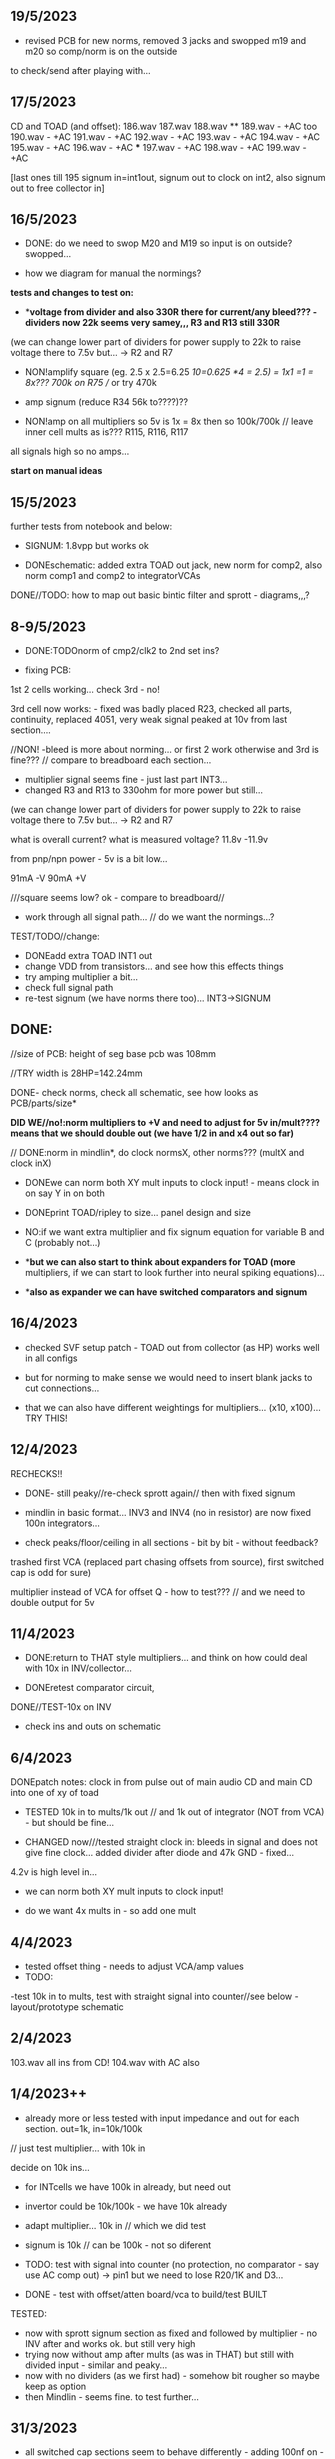 ** 19/5/2023

- revised PCB for new norms, removed 3 jacks and swopped m19 and m20 so comp/norm is on the outside

to check/send after playing with...

** 17/5/2023

CD and TOAD (and offset):
186.wav
187.wav
188.wav **
189.wav - +AC too
190.wav - +AC
191.wav - +AC
192.wav - +AC
193.wav - +AC
194.wav - +AC
195.wav - +AC
196.wav - +AC  ***
197.wav - +AC
198.wav - +AC
199.wav - +AC

[last ones till 195 signum in=int1out, signum out to clock on int2, also signum out to free collector in]

** 16/5/2023

- DONE: do we need to swop M20 and M19 so input is on outside? swopped...

- how we diagram for manual the normings?

*tests and changes to test on:*

- **voltage from divider and also 330R there for current/any bleed??? - dividers now 22k seems very samey,,, R3 and R13 still 330R*

(we can change lower part of dividers for power supply to 22k to raise voltage there to 7.5v but... -> R2 and R7

- NON!amplify square (eg. 2.5 x 2.5=6.25 /10=0.625 *4 = 2.5) = 1x1 =1 = 8x???  700k on R75 // or try 470k

- amp signum (reduce R34 56k to????)??

- NON!amp on all multipliers so 5v is 1x = 8x then so 100k/700k // leave inner cell mults as is??? R115, R116, R117

all signals high so no amps...

*start on manual ideas*

** 15/5/2023

further tests from notebook and below:

- SIGNUM: 1.8vpp but works ok

- DONEschematic: added extra TOAD out jack, new norm for comp2, also norm comp1 and comp2 to integratorVCAs

DONE//TODO: how to map out basic bintic filter and sprott - diagrams,,,? 

** 8-9/5/2023

- DONE:TODOnorm of cmp2/clk2 to 2nd set ins?

- fixing PCB:

1st 2 cells working... check 3rd - no!

3rd cell now works: - fixed was badly placed R23, checked all parts, continuity, replaced 4051, very weak signal peaked at 10v from last section....

//NON! -bleed is more about norming...  or first 2 work otherwise and 3rd is fine??? // compare to breadboard each section...

- multiplier signal seems fine - just last part INT3...
- changed R3 and R13 to 330ohm for more power but still...

(we can change lower part of dividers for power supply to 22k to raise voltage there to 7.5v but... -> R2 and R7

what is overall current? what is measured voltage? 11.8v -11.9v

from pnp/npn power - 5v is a bit low...

91mA -V
90mA +V

///square seems low? ok - compare to breadboard//

- work through all signal path... // do we want the normings...?

TEST/TODO//change:

- DONEadd extra TOAD INT1 out
- change VDD from transistors... and see how this effects things
- try amping multiplier a bit...
- check full signal path
- re-test signum (we have norms there too)... INT3->SIGNUM

** DONE: 

//size of PCB: height of seg base pcb was 108mm

//TRY width is 28HP=142.24mm

DONE- check norms, check all schematic, see how looks as PCB/parts/size*

*DID WE//no!:norm multipliers to +V and need to adjust for 5v in/mult????means that we should double out (we have 1/2 in and x4 out so far)*

// DONE:norm in mindlin*, do clock normsX, other norms??? (multX and clock inX)

- DONEwe can norm both XY mult inputs to clock input! - means clock in on say Y in on both

- DONEprint TOAD/ripley to size... panel design and size

- NO:if we want extra multiplier and fix signum equation for variable B and C (probably not...)

- **but we can also start to think about expanders for TOAD (more*
  multipliers, if we can start to look further into neural spiking
  equations)...

- **also as expander we can have switched comparators and signum*

** 16/4/2023

- checked SVF setup patch - TOAD out from collector (as HP) works well in all configs 

- but for norming to make sense we would need to insert blank jacks to cut connections...

- that we can also have different weightings for multipliers... (x10, x100)... TRY THIS!

** 12/4/2023

RECHECKS!!
- DONE- still peaky//re-check sprott again// then with fixed signum

- mindlin in basic format... INV3 and INV4 (no in resistor) are now fixed 100n integrators...

- check peaks/floor/ceiling in all sections - bit by bit - without feedback?

trashed first VCA (replaced part chasing offsets from source), first switched cap is odd for sure)

multiplier instead of VCA for offset Q - how to test??? // and we need to double output for 5v


** 11/4/2023

- DONE:return to THAT style multipliers... and think on how could deal with 10x in INV/collector...

- DONEretest comparator circuit, 

DONE//TEST-10x on INV

- check ins and outs on schematic

** 6/4/2023

DONEpatch notes: clock in from pulse out of main audio CD and main CD into one of xy of toad

- TESTED 10k in to mults/1k out // and 1k out of integrator (NOT from VCA) - but should be fine...

- CHANGED now///tested straight clock in: bleeds in signal and does not give fine clock... added divider after diode and 47k GND - fixed...

4.2v is high level in...

- we can norm both XY mult inputs to clock input!

- do we want 4x mults in - so add one mult

** 4/4/2023

- tested offset thing - needs to adjust VCA/amp values 
- TODO: 
-test 10k in to mults, test with straight signal into counter//see below
-layout/prototype schematic

** 2/4/2023

103.wav all ins from CD!
104.wav with AC also

** 1/4/2023++

- already more or less tested with input impedance and out for each section. out=1k, in=10k/100k

// just test multiplier... with 10k in

decide on 10k ins...

- for INTcells we have 100k in already, but need out

- invertor could be 10k/100k - we have 10k already
- adapt multiplier... 10k in // which we did test
- signum is 10k // can be 100k - not so diferent

- TODO: test with signal into counter (no protection, no comparator - say use AC comp out) -> pin1 but we need to lose R20/1K and D3...
- DONE - test with offset/atten board/vca to build/test BUILT 

TESTED:
- now with sprott signum section as fixed and followed by multiplier - no INV after and works ok. but still very high
- trying now without amp after mults (as was in THAT) but still with divided input - similar and peaky...
- now with no dividers (as we first had) - somehow bit rougher so maybe keep as option
- then Mindlin - seems fine. to test further...

** 31/3/2023

- all switched cap sections seem to behave differently - adding 100nf on -rail to schematic - TO_TEST - seems much more stable!

2nd integrator has very high output though...

/// to change back mults to see what differences are...

[maybe after patch sprott - first with signum as we have it (but then no mult) _inv then... - need fixed signum!]

sprott so far - first integrator is very high

// note integrator cell is vca followed by integration

///TODO:

- DONEtry fixed signum with multiplier in // [check sign again but looks like inverted...]

- make offset/atten board and try mindlin with this on mult ins...
- check again mindlin with VCA before integrator in each cell
- check voltage for VCA to open, adjust to 5V and find simulations .txt

- trial with first multiplier option (not analogue thing)
- figure out all impedances (esp for offset and atten, and if that should be seperate)
- document well and design as normed modular system...
- base with jacks and no panel yet // with or without norming

** 30/3/2023+

- modular scheme???

// test new schemes

Mindlin: new layout fine, still clipping, to trial THAT multiplier works

behaves differently on last switched caps - so maybe first is not functioning well (square waves)...

but no indication why that is??? replacing one cap...47nF check... no wasn't it

- *TOAD_FINAL/TOAD2 is the one...* // maybe make copy of this! *FINAL_FINAL*

//start working on this for modular scheme

// new layout of sprott to test: fixed signum into mult. *but do we need to invert it? test and document this clearly*

- breadboard vca and offsets... // or solder... 
- comparators and delta sig - delta sig is on other board - to be tested!

** newer 22/7/2022+

// how to fix hard hitting: retrial Mindlin with just multipliers then trial extensions...DONE - still hits hard but can follow with smaller amp...

or go back to dual/double filter notion: shared/normed clock - shared ins/as/outs?

** 2/10

- pcb/proto for Mindlin... and also utilities as one we have

should it hit bounds (we follow circuit exactly)????

** 1/10

mindlin seems always hit peaks....

- fixed resistor works ok, but some variable?

no extension

all bit high frequency as is... how to lower + we need fixed resistors

** 28-30/10/2022

first attempts with Mindlin: first attempts still peak...

- DONEtoo many VCAs, to trial with fixed resistors, trial with 2 mults replaced by VCA, and extension from sprottXX

- design/test double filter proto - where to cross over.... proto 2x independent filters with all crossovers exposed on pins...

(or part build old big proto board to handle sprott as we have all there - just a bit messy on breadboard for mindlin...)

// sprott has 3x integrators

// 

sprott/filter:

- 1st inv feedback goes straght into inv / no 10k/100k

in chamberlain example we have 100k/200r divider for 3080

** 27/10/2022

- +check all elements for reason hard clip then:+ just bintic, extended bintic : both go to rails quite often, vca2 from 1st to 2nd inv is key somehow

fixed feedback from 2nd integrator into inv/adder

vca input should not go to zero in!

1st 2 vcas could be chained/same control

(in case now we double up first vca,,, fixed)


 just mindlin with mults

breadboard vca was 2x at max.../// fixed now

** 26/10/2022

- trial with 2k into each INTegrator... DONE - helps a bit with sound but still clips/hard

- question if peaking is hardware fault - trial each integrator... (3rd is not at fault, could be 1st) - tested first two as fixed to no avail...


*** 13/10/2022

- fixed hardware problem below. but still too aggressive and hitting bounds...

*** 11/10/2022

- output is still too high (20 Vpp from B3???), sometimes for all

is issue with last integrator???? U6 or U1 // fixed as was power on q1 transistor - replaced

*** 6/10/2022 ++

- TOAD_FINAL/TOAD2 is the one... 

- check schematic against breadboard 
  - we have scaling of multiplier vca on inverted op amp (see below) followed by +

shoud be x10 or x100 ???

  - is B2->B2RET pos or neg? - this effects direction of pot POSITIVE
  - we have VCA between 1st inv and 1st int which works well - do we need vca then on audio in (total 7 VCA?)
  - check the 3 outs!


//// circuit itself to fix on: multiplier, VCA from inv to first integrator, + or -  B2->B2RET

- check ERC/DONE

- check footprints - again which ones we use for production??? -> but in kicad 6 we need check all SOIC, 1206=3126 (metric), 

Xcheck NPNX MMBT3904

Xcheck PNP!!! MMBT3906

- start on PCB layout - height is? width we determine but for x knobs and x outs we could say X U

height of seg base pcb was 108mm

width was 101.3 = 20HP

// we have 11 jacks: 6 VCA, 3 outs, clock in, input

6 pots: 6 VCA sections - but see below for 7

*** 25/7

- we calculate sprott res r68 as 2.5M - what do we have? 2.2M

- testing fully extended with vca also 1st inv->1st int so 7x vca if we include input.. works well

// multiplier always seems a bit lacking... but *now realising that was from mindlin we got rid of other 2x mults which divide by 10 is all out of scale*

- but if we return those we lose VCAs or is over complex - then fixed paths back...

or we amplify output of 2nd mult with inv op-amp then non-inv vca WORKING - multiply by 10 to scale up

still q of switch feedback 1st inv

- test other options and switching of +- 1st int return... (clk norm to sprott out, out1 from 1st int to input)


*** 23/7

- start from scratch, tested all VCA and all switched capsDONE - on basic bintic damping does little, trial also with 10k to gnd, still nothing much, 
- test multipliers...DONE

TODO:
- DONEtrial straight Mindlin // working well - again B2->return invertor is inverted pot // extended from b3 2nd int with extra INT and sprott also works ok

Q of first invertor vca to int (some odd sounds but), extended vca b3 to 3rd int - could be// not so exciting...

= trial again with first invertor to vca without extension

- trial straight sprott
- try just potTODO on cgs/bintic

** oops

Sprott extended Mindlin now // mistake in proto so no more so...

3out, 1clkin, 1input

6xCvins 6xknobs 

norms: OUT3(sprott) for feedback in, OUT1 for clk

// 21/7/2022 error on prototype as we had last stage of multiplier going back to B3 and not on to BB3 (and B3 was straight to BB3)

// we need to re-check all.../// in bintic 1st integrator return is inverted//

** previous:

- switched sprott/mindlin
- one slower mindlin controls another...
- sort mult outs and level of outs is too hot
- direction of knobs - eg. vca1 from 1st int back to inv should be inverted as goes high to low

** 27/6/2022

- working on schematic, added 3x OUTS: B2->OUT1, B3->OUT2, new OUT3 from sigg/sprott

3out
1clkin
1input

6xCvins 6xknobs 

** 13/6/2022

- DONE-draw up schematic we have bit - *we still need to consider level - do when we prototype* of outs and different outs

3x OUTs: B2, B3, 

- drawn up/to re-check, check and check again...

// mark which way pots should go for VCA - *on damp/1st inv vca should be other way round*

test signum out//out we have is 1st int//2nd int - would be 3 outs - working but 1st can be with 10k to our regular schematic out..

** 7/6/2022

// as it is now switched version seems cover different frequencies and
also we have vca of mindlin isolated - only works for that one, we
would need to share signal to vca for entry into sprott 3rd

*retry addition: addition now from 2nd integrator looks good so far - with standard sprott with inversion!*

- reworked some loose conns on smd pcb

- forgot one fixed 10k feedback path (from 2nd int to inv) on switched sprott - to re-try.,..
seems more unstable/oscillating at high freq with switch in... but that could just be breadboarding

- need take account of both feedbacks... or just leave in mindlin one... 

// measured 7.5v comes out as 5v

** 6/6/2022

Mindlin:

Mindlin extended justnow: we go to invert from 2nd integ then into 3rd integ->sprott
*but before we had extension after 2nd mult! - better/kindof... still not convinced on extension

- think about double mindlin, controlled slews into mindlin VCA???

no vca between inv and 1st int... 

** 4/6/2022

- redo solo with corrections- so all 10k input into invertor - works much better with input (re-check again)

- try sprott extension - works well with out from 2nd int to pot to
  bb3/r1 (3rd int) then into signum and then into independent inv and back in 10k first
  inv

TRY: could also replace pot with inv vca and do without inv here... TEST with extra VCA borrowed from input - tested.fine

** 3/6/2022

- we will have to redo mindlin as we had all feedback on one 10k into first invertorDONEimproved...

- remake of sprott but still sign of 1st int is wrong (+ still) when we use invertor on breadboard, but not on pcb???

pcb one has 1k dd1 into inv // and on sprott we go straight in (try this) - so that was solution

TODO: solo mindlin with correctionsGOOD, switched sprott/mindlin, extended mindlinYES/switchedNON


** 2/6/2022

- testing with switch across both (top of ADG is inv of lower section so switches in 1st int feedback and Gsprott section)
works ok, bit switchy but problem/question is int1 (d1-dd1) now works only with NON-INV ??? 

- to re-test +sprott+ and mindlin alone, finally remake extended mindlin, test switch in or out extension

// +whichever decision input on mindlin is dominating-was mistake on ins+ and out is too heavy/strong

** 1/6/2022

- 2x parallel filters with control and cross routing/switches - or just possibility of this for 2 of them

- TODO: basic touch switch module with ADG412 instead of 4066 and changed logic/power (see touch_toggle_smd) - make up in KICAD

working with touch_toggle and use _Q (pin 2) for inversion - so for 2x spdt we have lower 412 as on/upper as inverted

[need to add comparator and test this]

** 31/5/2022

- added in 3rd/int->sprott from 1st int (v out) and back into feedback path and seems to work well - maybe doesn't need switch...

[into BB3, R1 to sig1 and sig2/outfromsig to 1st inv in (no inv), so we keep original mindlin feedback

still on mindlin input is a odd as cuts so much...

- test switch - ADG 412 BRZ  SO16 slim: switch working in itself, but need to test with finger thing and comparator setup

- re-test sprott with manual connection for r9/feedback

** 30/5/2022

- input into mindlin? could also be VCA - so total of 6 VCA??? also
  need to try with proper inv - (remove r9 fixed feedback or just use
  074 on breadboard - tried)

- what are possible outs from Mindlin? from 1st int, 2nd int - v and w... we tried and v (first int) is harder and louder

- *from Sprott?*

... and one is in [enclosed G function] - so does it matter if that is shared with one Mindlin out?

- check we can just enter into either Mindlin or Sprott and switch outs?

- number of VCAs for each - should be equal if we have/try vca from inv to first integrator

each has 5 VCAs so far (for mindline: 4+1 if we test new mindlin one - tested and works ok - +VCA as sprott)

but in sprott one VCA is in [G/signum] - control goes to both? split?

// -[inv]-[int 1]->[int 2]->[G/signumetc->feedback to inv]
                 ->feedback+/- to inv [mind is +, sprott is -         

// just to document: idea is now to have as above - two integrators and switch in difference of mindlin, sprott....

5 VCA in, 2 clock in, 2 or 3 outs, touch in // size//design is central toad from Ripley

** 12/5/2022

- extend with extra integrator/bintic and signum neg into signum but
  we don't have spare VCA so just use pot/inv (not inv4)// also hard to know where to extend from....

tried from out of 2nd integrator/not neg -> bb3 then r1 into signum and back into first integrator - (invertor)

mindlin test layout: 
R1 highest - C3 x
R2 lowest - C1
R3 mid - C2 x
r1 and r3 were mults

and C4 is first R

** 10/5/2022

- either dual/split or switching (then need to find good switch) or some hybrid of this
2 branches join...

*first Mindlin notes:*

- setup as book but 1st R between integrators works well at 100ohm (tried 1k.10k then is more like sprott ringing)

- can also be VCA (noninv)

- try: replace invertors with VCA inv (to test)DONE... +on one it only works with one of the invertors??? (inv4) which is the one we turned into integrator! [but with that extra integrator+

- simplifying... we can remove B(t) multiplier and just use VCA, same for E(t) or vice versa

- q scaling of these ins and also of VCA vs mult (see above - both do similar job)

+r2 doesn't do much,,,but...+

** 9/5/2022

- thinking about split/combine of mindlin/sprott - that can be just 2 sides rather than doubled up, and with norms across one to other
or switches of paths one to other...
- also norm of sprott out back to its own clock
- investigate other outs: B1x, B2x, B3x, R1 (we use)

- now patch mindlin: nada at first (also norm q for 2 inputs), multiplier always hot: *ad633 ar soic has different pins to what we have on pcb...*

+where are DIP for testings?+

- think of smaller utilities eg. onebit/sigmadelta

** 6/5/2022

analogue thing: 

- *for G(x)= -B(x) + Csgn(x) // which is just with inverter before the G(x) so is what we had below with last VCA inverted!*

but we have adjustable ratio within the signum...

from sprott (a new class): B=1.2, C=2.0

1/1.2 for signal = 8.333k vs 1k ref
Vs/C = 10/2 = 50k for signum

but on coeff6: signum = same more or less as signal: try with own circuit (and scope?): r68 (leave as 2M)

** 5/5/2022

- signum trials with analogue thing:

implemented with comparator and with no input we have chaos with exact
equation/layout but with very precise settings for signum relationship!

also very low freq but now add inbetween coeffs - still low and unstable 

coeff5 is signum amount
coeff6 is siganl in Cx-bsgnX


- trial last integrator is not switched - change last INV4 (r90) to 10n integrator and ditch r89:

again nothing when have last VCA non-inverted....// and double checked vca4 is all fine

- under what conditions it stops (as is just extra feedback?)

Q if is inversion before b3 which counts or??? as long as there is inversion (so can also be after signum)
try sans signum(still inversion issue)

*stability of signum with no gnd bias on comparator?* - how to re-test this 

- maybe ditch signum so is just bintic merge with mindlin // bintic vs. mindlin...

** 4/5/2022

- fixed up all VCAs with new values (not think on CV in now) 

- test BINTIC [d1->dd1 inv], rest +

bintic is fine, but still SIGNUM thing on positive vca (so minus back in) just bumps down/up to rails...

** 3/5/2022

- according to equations last/3rd/signum path should not be inverting ????

X''' = -G(x) + Ax'' + x'

- 100k also in last path is necessary (we have 22k in R72 already but up to 100K)

- worried about impedance in LM13700 inputs - how can we change this - LM13700 is fine but prob in current control

also 1k in bintics to check and 100k for gnd on damper to maybe add...

Iabc is control current max 2mA // recalculate

say for 1st R40 and R41 is 100K then r44 is 22k (we can also change top in pot/divider) - seems to work fine as is with changes noted

- temp remove r9 to test 1st invertor as is offset...// replaced

** 2/5/2022

- if we invert b3->bb3 (so input to 3rd integral - x which goes to
  signum) then seems stable and quite interesting 

** 29/4/2022

r68 try 1.5m according to calcs for 12v // try 2m as no 1.5 -- trying but still unstable

** 28/4/2022

- revisiting - had to resolder u1 1st amp does have connection to b3 through r9 which explains what we thought was bleed

////
- +basic bintic with 2x switched caps and 3x vca is strong on clock and not much input+ - was one cap unsoldered now fixed and behaves well...
- bit now with 3x bintic/integrators and signum is 10v no signal out from R1->out amplifier

signals from others... is bb3 bin/int working??? fixed r24 and worked a bit/not now//signum?

d1 to dd1 is inverted...

- how did we calc values for VCAs - halving signal at max?

** 22/12/2021

- if we think of a simple switching analogue comp - with several 4066
  switch points which can be switched by hand (a switch, touch/toggle)
  or by CV->comparator

what voltage can 4066 handle/what is its max power? as on touch toggle
we use +-9v to power - i think is 18v so we need to design around this

** 19/10/2021

TOAD test/configurations: bottom ad633 needs replacing,
sigma-delta-comparator is wrong way round for data return so only
works with invQ - but why doesn’t work with high freq AC signal - as
need to raise gnd from clk comparator as in bintic comp...  bintic to
test still, vca to test fully-works

- we change r68 for x-signum(x) as the signum is very high (-12 to +12v) so we have 1M for the moment and looks better

- we need to test bintic with VCA

sort of works in odd ways but ok with simple set up with 2x switched caps and damping in signum/or inversion

TODO from above/notes: swop sigma-delt comp +- for data return, fix clock comparator in there/test on breadboard maybe

** //////

In progress - from previous filter design but now merge of SIGNUM
chaos, WASP 4069 filter with extra integrator, and bintic switched
cap filter:

To note for new schematic:

- +12v and GND only throughout except first and last stage
- maybe add OTA/VCA on input too
- OTA control of b1/bb1 - b2/bb2 and b3/bb3 is all from same CV - one knob/cv

- OTA control of VCA in, damping?? and SIGNUM feedback is all CV - so 2 or 3 more knob/CV

- all 4069 are seperate to avoid heating - do we need to GND extra pins? no

- TEST: WASP feedback with diodes ->

- On breadboard is from where damping would be //2nd stage// - we just have 100k and
  pot at moment - test with wasp feedback - tested and works well but
  we can't put under voltage control

- Original damping option with 22k (or otherwise) to GND and OTA
  feedback (on sprott that was inverting then into inverting in so we
  test it non-inverting ??) TEST

- test LM13700 with extra op-amp (we tried this for first stage B1/BB1 and seems to work but then we need to go inv and inv - TEST for all


- prototype PCB with all stages pluggable, NLC-style SIGNUM also patchable and invert/non-inv input options for each OTA  

- note that in HAIBLE/DUAL WASP there is 1k in parallel with 10k LIN pot and 1k and diode at bottom of pot - this is to turn into log pot?

- in sprott what we have for last SIGNUM feedback stage is x-signum(x) which is same as in Sprott paper "A new class of chaotic circuit"

G(x)=Bx-Csgn(x) which plugs into x``` + Ax`` + x` = G(x)

x``` + Ax`` + x` = Bx-Csgn(x)

so: x``` + Ax`` + x` - [Bx-Csgn(x)] = 0

which is close to:

sprott manual is ax``` + bx`` + [cSGN(x) - dx] = 0

where is x` ??? 

* TODO

- front vca or not? TESTED and gets complicated...

so we have 3 mid stages controlled by one CV, damping-CV, SIGNUM CV = 3xCV so maybe


- 47k for ota stages

- test different feedback options for damping/first feedback loop:
  tested 51k to GND and straight 13700 through (+) and this works
  fine: maybe leave WASP feedback as an option on test pcb

- test all feedthrough 13700 with extra op amp and inv/inv setup - so 2 extra to do - seems to work out also but values will need to be tweaked

- test extra op-amp on signum but then we reverse the OTA! - tested but not sure - so leave as is...

- maybe leave out alt signum
